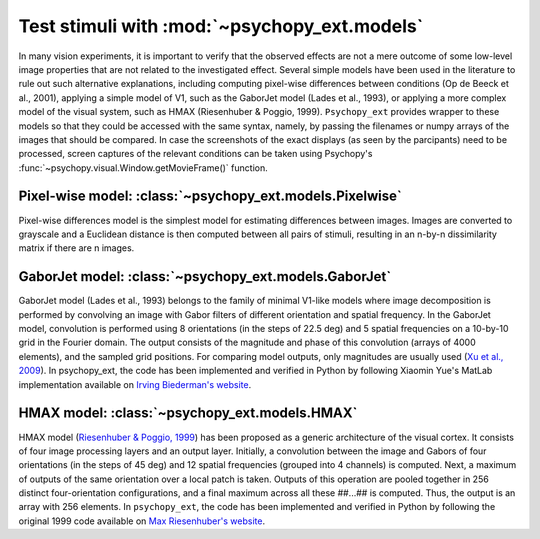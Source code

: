 .. _models:

=============================================
Test stimuli with :mod:`~psychopy_ext.models`
=============================================

In many vision experiments, it is important to verify that the observed effects are not a mere outcome of some low-level image properties that are not related to the investigated effect. Several simple models have been used in the literature to rule out such alternative explanations, including computing pixel-wise differences between conditions (Op de Beeck et al., 2001), applying a simple model of V1, such as the GaborJet model (Lades et al., 1993), or applying a more complex model of the visual system, such as HMAX (Riesenhuber & Poggio, 1999). ``Psychopy_ext`` provides wrapper to these models so that they could be accessed with the same syntax, namely, by passing the filenames or numpy arrays of the images that should be compared. In case the screenshots of the exact displays (as seen by the parcipants) need to be processed, screen captures of the relevant conditions can be taken using Psychopy's :func:`~psychopy.visual.Window.getMovieFrame()` function.


Pixel-wise model: :class:`~psychopy_ext.models.Pixelwise`
---------------------------------------------------------

Pixel-wise differences model is the simplest model for estimating differences between images. Images are converted to grayscale and a Euclidean distance is then computed between all pairs of stimuli, resulting in an n-by-n dissimilarity matrix if there are n images.

GaborJet model: :class:`~psychopy_ext.models.GaborJet`
------------------------------------------------------

GaborJet model (Lades et al., 1993) belongs to the family of minimal V1-like models where image decomposition is performed by convolving an image with Gabor filters of different orientation and spatial frequency. In the GaborJet model, convolution is performed using 8 orientations (in the steps of 22.5 deg) and 5 spatial frequencies on a 10-by-10 grid in the Fourier domain. The output consists of the magnitude and phase of this convolution (arrays of 4000 elements), and the sampled grid positions. For comparing model outputs, only magnitudes are usually used (`Xu et al., 2009 <http://dx.doi.org/10.1016/j.visres.2009.08.021>`_). In psychopy_ext, the code has been implemented and verified in Python by following Xiaomin Yue's MatLab implementation available on `Irving Biederman's website <http://geon.usc.edu/GWTgrid_simple.m>`_.

HMAX model: :class:`~psychopy_ext.models.HMAX`
----------------------------------------------

HMAX model (`Riesenhuber & Poggio, 1999 <http://dx.doi.org/10.1038/14819>`_) has been proposed as a generic architecture of the visual cortex. It consists of four image processing layers and an output layer. Initially, a convolution between the image and Gabors of four orientations (in the steps of 45 deg) and 12 spatial frequencies (grouped into 4 channels) is computed. Next, a maximum of outputs of the same orientation over a local patch is taken. Outputs of this operation are pooled together in 256 distinct four-orientation configurations, and a final maximum across all these ##...## is computed. Thus, the output is an array with 256 elements. In ``psychopy_ext``, the code has been implemented and verified in Python by following the original 1999 code available on `Max Riesenhuber's website <http://riesenhuberlab.neuro.georgetown.edu/hmax/index.html#code>`_. 
